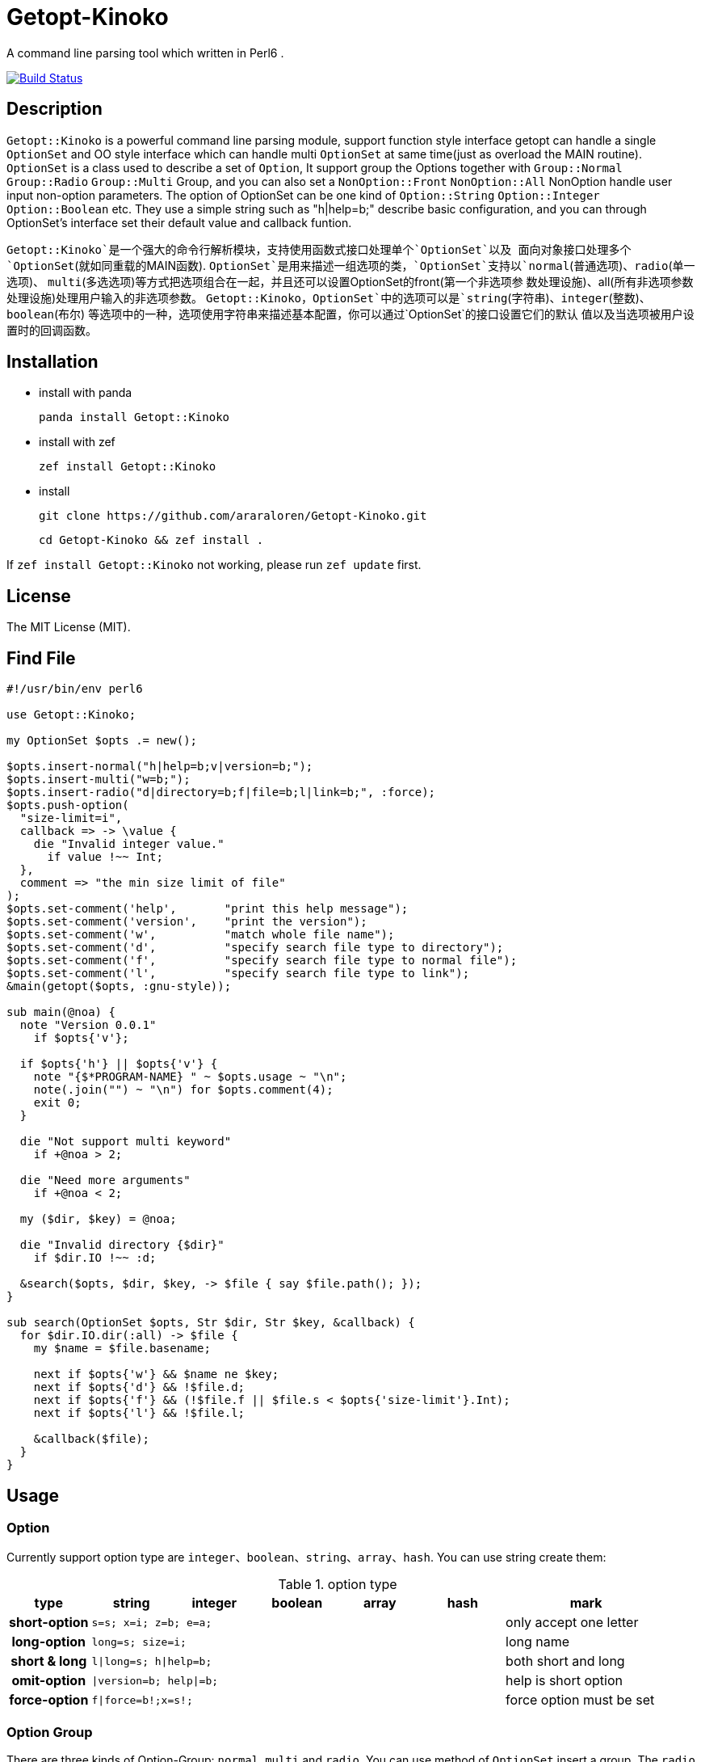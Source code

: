 = Getopt-Kinoko
:toc-title: contents

A command line parsing tool which written in Perl6 .

image:https://travis-ci.org/araraloren/Getopt-Kinoko.svg?branch=master["Build Status", link="https://travis-ci.org/araraloren/Getopt-Kinoko"]

== Description

`Getopt::Kinoko` is a powerful command line parsing module, support function style
interface getopt can handle a single `OptionSet` and OO style interface which can
handle multi `OptionSet` at same time(just as overload the MAIN routine).
`OptionSet` is a class used to describe a set of `Option`, It support group the
Options together with `Group::Normal` `Group::Radio` `Group::Multi` Group, and
you can also set a `NonOption::Front` `NonOption::All` NonOption handle user input
 non-option parameters.
The option of OptionSet can be one kind of `Option::String` `Option::Integer`
`Option::Boolean` etc.
They use a simple string such as "h|help=b;" describe basic configuration,
and you can through OptionSet's interface set their default value and callback funtion.

`Getopt::Kinoko`是一个强大的命令行解析模块，支持使用函数式接口处理单个`OptionSet`以及
面向对象接口处理多个`OptionSet`(就如同重载的MAIN函数).
`OptionSet`是用来描述一组选项的类，`OptionSet`支持以`normal`(普通选项)、`radio`(单一选项)、
`multi`(多选选项)等方式把选项组合在一起，并且还可以设置OptionSet的front(第一个非选项参
数处理设施)、all(所有非选项参数处理设施)处理用户输入的非选项参数。
`Getopt::Kinoko`，`OptionSet`中的选项可以是`string`(字符串)、`integer`(整数)、`boolean`(布尔)
等选项中的一种，选项使用字符串来描述基本配置，你可以通过`OptionSet`的接口设置它们的默认
值以及当选项被用户设置时的回调函数。

== Installation

* install with panda

	panda install Getopt::Kinoko

* install with zef

	zef install Getopt::Kinoko

* install

	git clone https://github.com/araraloren/Getopt-Kinoko.git

	cd Getopt-Kinoko && zef install .


If `zef install Getopt::Kinoko` not working, please run `zef update` first.

== License

The MIT License (MIT).

== Find File

[source, perl6]
-----------------------------
#!/usr/bin/env perl6

use Getopt::Kinoko;

my OptionSet $opts .= new();

$opts.insert-normal("h|help=b;v|version=b;");
$opts.insert-multi("w=b;");
$opts.insert-radio("d|directory=b;f|file=b;l|link=b;", :force);
$opts.push-option(
  "size-limit=i",
  callback => -> \value {
    die "Invalid integer value."
      if value !~~ Int;
  },
  comment => "the min size limit of file"
);
$opts.set-comment('help',       "print this help message");
$opts.set-comment('version',    "print the version");
$opts.set-comment('w',          "match whole file name");
$opts.set-comment('d',          "specify search file type to directory");
$opts.set-comment('f',          "specify search file type to normal file");
$opts.set-comment('l',          "specify search file type to link");
&main(getopt($opts, :gnu-style));

sub main(@noa) {
  note "Version 0.0.1"
    if $opts{'v'};

  if $opts{'h'} || $opts{'v'} {
    note "{$*PROGRAM-NAME} " ~ $opts.usage ~ "\n";
    note(.join("") ~ "\n") for $opts.comment(4);
    exit 0;
  }

  die "Not support multi keyword"
    if +@noa > 2;

  die "Need more arguments"
    if +@noa < 2;

  my ($dir, $key) = @noa;

  die "Invalid directory {$dir}"
    if $dir.IO !~~ :d;

  &search($opts, $dir, $key, -> $file { say $file.path(); });
}

sub search(OptionSet $opts, Str $dir, Str $key, &callback) {
  for $dir.IO.dir(:all) -> $file {
    my $name = $file.basename;

    next if $opts{'w'} && $name ne $key;
    next if $opts{'d'} && !$file.d;
    next if $opts{'f'} && (!$file.f || $file.s < $opts{'size-limit'}.Int);
    next if $opts{'l'} && !$file.l;

    &callback($file);
  }
}
-----------------------------

== Usage

=== Option

Currently support option type are `integer`、`boolean`、`string`、`array`、`hash`.
You can use string create them:

.option type
[cols=">h,^.^m,^.^,^.^m,^.^m,^.^m,^.^2l",options="header",width="100%"]
|==================================

| type | string | integer | boolean | array | hash | mark

| short-option 5.1+^.^| s=s; x=i; z=b; e=a; | only accept one letter

| long-option 5.1+^.^| long=s; size=i; | long name

| short & long 5.1+^.^| l\|long=s; h\|help=b; |  both short and long

| omit-option 5.1+^.^| \|version=b; help\|=b; | help is short option

| force-option 5.1+^.^| f\|force=b!;x=s!; | force option must be set

|==================================

=== Option Group

There are three kinds of Option-Group: `normal`, `multi` and `radio`.
You can use method of `OptionSet` insert a group.
The `radio` group's option can only set one at the same time, and `normal` or `multi`
group can set multi.
One `OptionSet` only have one `normal` group, meanwhile, `multi` and `radio` can have multi.

=== Non-Option

User input may be has some Non-Option-Argument(NOA), which not be option argument or option.
The `front` processer handle the first NOA, these can let user chose the mode of our program;
and `all` processer wait `parser` parse all command line argument over, it process all NOA;
as well `each` processer process each NOA when `parser` parsing command line argument,
this may be rarely used.

=== use module

Fisrt, you should write a use pragma import Getopt::Kinoko: `use Getopt::Kinoko;`.

=== Construct OptionSet

Use a **new** method construct a `OptionSet` instance which can manager multi Options:

[source, perl6]
-----------------------------
my OptionSet $opts .= new();
-----------------------------

By now, there nothing inside `$opts`, so we insert a `normal` group next:

[source, perl6]
-----------------------------
$opts.insert-normal("h|help=b;v|version=b;?=b;");
-----------------------------

Like this, we insert a normal group into `$opts`, which has three options inside.

NOTE: Every `OptionSet` must has one **normal** group, while it not automatic insert
when it constructing.

After, we can insert a `multi` or `radio` group.
I recommend you put the options those are similar use and can be set multi at the
same time in one `multi` group; and the options that can only set one at the same time
in a `radio` group.
The `radio` can be marked as **:force**, so user must provides that value:

[source, perl6]
-----------------------------
$opts.insert-multi("l|length=i;w|width=i;t|thickness=i;");
$opts.insert-radio("d|directory=b;f|file=b;l|link=b;", :force);
-----------------------------

NOTE: The `multi` group just for the convenience of organization code, there nothing
different from `normal` group, and only `normal` group can insert option after creating.
It also illustrate other group purpose. The `radio` group's force mode will cause
program not print help message when user ask for these, we can capture **exception**
which `parser` throwed, and print help message.

Next, we can use method `push-option` or `append-options` insert some option into
`normal` group:

[source, perl6]
-----------------------------
$opts.push-option(
  "size-limit=i",   # option string
  42,               # default value
  callback => -> \value{ # will call when option be seted
    die "Invalid integer value."
      if value !~~ Int;
  },
  comment => "the min size limit of file" # comment
);
# append multi options
$opts.append-options("time-beg=s;time-end=s;")
-----------------------------

With the options which use method `insert-*` and `append-options`, We can use
method `set-comment` add these comment. Besides, we can also set **callback** or
**default value** of options, for more information please check document.

Below is about NOA processer, i. e. usage of `front`、`all`、`each`:

[source, perl6]
-----------------------------
$opts.insert-front(-> $arg { X::Kinoko::Fail.new().throw if ~$arg.value ne "find"; } );
$opts.insert-all(
    -> @args {
        # process @args
    }
);
$opts.insert-all( # will support in next version
    -> @args, $opts {
        # process @args
    }
);
-----------------------------

Our front let user can use find like `findfile find **options**`, but user can put
`find` and options in any order, so you may be make sure **$arg.index** is equal 0.
`all` is similar with `front`, except it's callback accept an Array of all NOA.

NOTE: The parameters of NOA processer is `Argument`, it has an value attribute `$.value`
and an attribute `$.index` store the NOA's index. And in future vesion (may be next) I will add another
callback version support, it's signature is **(Argument $arg, OptionSet $opt)**.
Parser will pass matched `OptionSet` to the NOA processer.

So, after the above steps, we got a useable `OptionSet` instance.
We can use call `getopt` function parser our command line argument.
Also,  we can use the `OptionSet's` method `deep-clone` construct more `OptionSet`,
and use class `Getopt` manager these instance.
Here we only introduce usgae of `getopt` function. More about of `Getopt`, please
refer to **./sample/finderror**.

=== getopt usage

The function `getopt` use a given parser parsing command line argument and set
`OptionSet` value.
The default parser will throw and exception `X::Kinoko::Fail` When parsing failed.
By default, it parse **@*ARGS**, use built-in parser `&kinoko-parser` , can support
**gnu-style** and can generate options' **get-method**, more information about this
please refer to **./lib/Getopt/Kinoko.pm6** .

[source, perl6]
-----------------------------
&main(getopt($opts, :gnu-style));
-----------------------------

=== OptionSet usage

After parsing command line argument over, we can access options of `OptionSet` instance,
and determind what our program should do:

* in a hash way
+
[source, perl6]
-----------------------------
note "Version 0.0.1" if $opts<v>;
note "Version 0.0.1" if $opts{'v'};
note "Version 0.0.1" if $opts{'version'};
-----------------------------

* use `get-option` method
+
[source, perl6]
-----------------------------
note "Version 0.0.1" if $opts.get-option('v').value();
-----------------------------

* judge wether has value
+
[source, perl6]
-----------------------------
note "Version 0.0.1" if $opts.has-value('v');
-----------------------------

=== Sample

*   errno.p6

    A tool parse system include header and find standard c errno.

*   finderror.p6

    A errno find tool, support standard c errno and win32's getlasterror errno，
    and WASGetlasterror errno.

*   line-count.p6

    Simple sample, count file lines.

*   snippet.p6

    Run **gcc** or **clang** execute simple c/c++ code.

*   snippetv2.p6

    Refactor the code of last version, not make a temp file and more helpful message.
*   find-file.p6

    Simple sample, find file.

*   fetch-picture.p6

    Use `wget` fetch picture of **BAIDU tieba**、**acfun** and one of my favorite sites.

== more

More information please refer pod inside `./lib/Getopt/Kinoko.pm6` and sample.

== 用法

=== 选项

目前支持`integer`、`boolean`、`string`、`array`、`hash`五种选项，它们使用字符串的方式来构建：

.选项类型
[cols=">h,^.^m,^.^,^.^m,^.^m,^.^m,^.^l",options="header",width="100%"]
|==================================

| 类型 | string | integer | boolean | array | hash | 备注

| 短选项 5.1+^.^| s=s; x=i; z=b; e=a; | 只接受一个字母

| 长选项 5.1+^.^| long=s; size=i; | 长名字可用

| 长短选项 5.1+^.^| l\|long=s; h\|help=b; |  长短都可用

| 省略选项 5.1+^.^| \|version=b; short\|=b; | short为短选项

| 强制选项 5.1+^.^| f\|force=b!;x=s!; | 强制选项必须设置

|==================================

=== 选项组

选项组目前有`normal`，`multi`，`radio`三种，你可以使用`OptionSet`的接口增加
一个选项组。
`radio`选项组中的选项同一时间只能被设置一个，`normal`和`multi`组中的选项则可以
同时设置多个。
一个`OptionSet`只有一个`normal`组，`multi`和`radio`可以有多个。

=== 非选项

用户的输入可能存在多个非选项参数，这些可以使用`NonOption`设施处理。
`front`处理参数列表中的第一个非选项参数，这通常可以用来让程序以不同模式运行；
`all`等待选项解析器解析完所有的选项时工作，它处理所有的非选项参数；
`each`处理在解析器工作时处理每一个非选项参数，这可能很少用到。

=== 导入模块

使用`use Getopt::Kinoko`导入模块。

=== 构建OptionSet

`OptionSet`可以管理多个选项，使用**new**方法创建它的实例，`new`方法没有额外的参数。

[source, perl6]
-----------------------------
my OptionSet $opts .= new();
-----------------------------

这时`OptionSet`里面没有任何东西，所以下一步我们需要插入一个`normal`组。

[source, perl6]
-----------------------------
$opts.insert-normal("h|help=b;v|version=b;?=b;");
-----------------------------

这样我们就插入了一个`normal`，它里面现在有3个选项。

NOTE: 每一个`OptionSet`必须有一个`normal`组，而它在创建的时候不会自动插入。

之后我们可以选择插入`multi`组或者`radio`组，建议将用途相近的且支持同时设置多个的选项放
进同一个`multi`中，那些在同一时间只能设置一个的一组选项则放在一个`radio`组中，`radio`组
还可以设置为强制选项以便用户必须提供选项的值，示例如下：

[source, perl6]
-----------------------------
$opts.insert-multi("l|length=i;w|width=i;t|thickness=i;");
$opts.insert-radio("d|directory=b;f|file=b;l|link=b;", :force);
-----------------------------

NOTE: `multi`组只是为了方便代码组织，和把选项放在`normal`并没有什么不同，并且只有`normal`组
可以在创建之后添加选项，这也说明了其他组的用途。 +
`radio`组的强制选项模式会导致不设置该选项将不会打印用户要求的帮助信息，可以使用手动捕获
选项解析器抛出的异常，然后打印帮助信息。

接下来，我们可以使用`push-option`或者`append-options`方法向`normal`组里添加一些选项：

[source, perl6]
-----------------------------
$opts.push-option(
  "size-limit=i",   # 选项
  42,               # 默认值， 可以**省略**
  callback => -> \value{ # 选项被设置时调用的回调
    die "Invalid integer value."
      if value !~~ Int;
  },
  comment => "the min size limit of file" # 注释
);
# append适合添加多个选项
$opts.append-options("time-beg=s;time-end=s;")
-----------------------------

对于使用`insert-*`方法以及使用`append-options`方法添加的选项，我们可以使用`set-comment`
接口添加它们的注释，具体使用方法，请参考上面的代码。此外还可以设置回调函数以及默认值，请参
考文档。

下面是对于非选项组也就是`front`、`all`、`each`的使用：

[source, perl6]
-----------------------------
$opts.insert-front(-> $arg { X::Kinoko::Fail.new().throw if ~$arg.value ne "find"; } );
$opts.insert-all(
    -> @args {
        # 对 @args的处理
    }
);
$opts.insert-all( # 将在下个版本支持
    -> @args, $opts {
        # 同上
    }
);
-----------------------------

像上面这样就可以让用户像`findfile find **选项**`来使用，不过这样用户可以把`find`放在任何地方，
所以你可能还需要检查`$arg.index`的值。
`all`与`front`类似，不过它的回调接受的参数是所有非选项参数的数组。

NOTE: 非选项组的参数传入回调的参数类型是`Argument`，它有两个成员值`$.value`以及从零开始的命令行
参数下标`$.index`。
对于所有非选项的参数下个版本将增加一个签名为`(Argument $a, OptionSet $opts)的版本`，以便
在匹配到相应的`OptionSet`之后将其传入供函数使用。

经过了上面的步骤之后，我们基本构造好了我们的`OptionSet`，此外，我们还可以使用`deep-clone`
接口复制更多的基于一些公共选项的`OptionSet`，然后使用`Getopt`来管理`OptionSet`。
这里我们只介绍`getopt`函数接口的使用方法，关于`Getopt`类的使用请参考样例**./sample/finderror**。

### 使用getopt接口

`getopt`使用提供的命令行参数解析器设置`OptionSet`的值，失败则抛出异常`X::Kinoko::Fail`，
它默认解析`@*ARGS`，使用内置的`&kinoko-parser`，并且支持`gnu-style`以及`generate-method`
接口生成选项的快捷访问方法，具体请参考文档**./lib/Getopt/Kinoko.pm6**。示例代码如下：

* 使用getopt
+
[source, perl6]
-----------------------------
&main(getopt($opts, :gnu-style));

sub main(Argument @args) { ... }
-----------------------------

* 捕获getopt的异常
+
[source, perl6]
-----------------------------
try {
    getopt($opts #`( ... 其他参数));
    CATCH {
        # 其实此时抛出的异常类型为 X::Kinoko::Fail
        # X::Kinoko 即Getopt::Kinoko所有类抛出异常的基类
        when X::Kinoko {
            note $opts.usage();
            #`( 打印其他信息 )
        }
    }
}
-----------------------------

=== 使用OptionSet

在解析完命令行参数之后，我们就可以访问`OptionSet`中的值来决定要做到事情了。

* 使用哈希的方式访问
+
[source, perl6]
-----------------------------
note "Version 0.0.1" if $opts<v>;
note "Version 0.0.1" if $opts{'v'};
note "Version 0.0.1" if $opts{'version'};
-----------------------------

* 使用`get-option`接口
+
[source, perl6]
-----------------------------
note "Version 0.0.1" if $opts.get-option('v').value();
-----------------------------

* 判断是否有值
+
[source, perl6]
-----------------------------
note "Version 0.0.1" if $opts.has-value('v');
-----------------------------

=== 样例

*   errno.p6

    一个查找解析系统头文件来查找标准c中的错误码的工具。

*   finderror.p6

    一个查找错误码的工具，支持c错误码以及win32的getlasterror错误码，
    以及WASGetlasterror的错误码。

*   line-count.p6

    简单的示例，计算文件的行数。

*   snippet.p6

    运行**gcc**或者**clang**来执行简单的c代码

*   snippetv2.p6

    重构了初版的代码，不再生成临时的文件，以及更良好的帮助信息。

*   find-file.p6

    简单的示例，查找文件。

*   fetch-picture.p6

    使用`wget`等工具爬取百度贴吧、acfun以及我喜欢的一个图站的表情。

== 更多

更多信息请参考文档以及样例。
